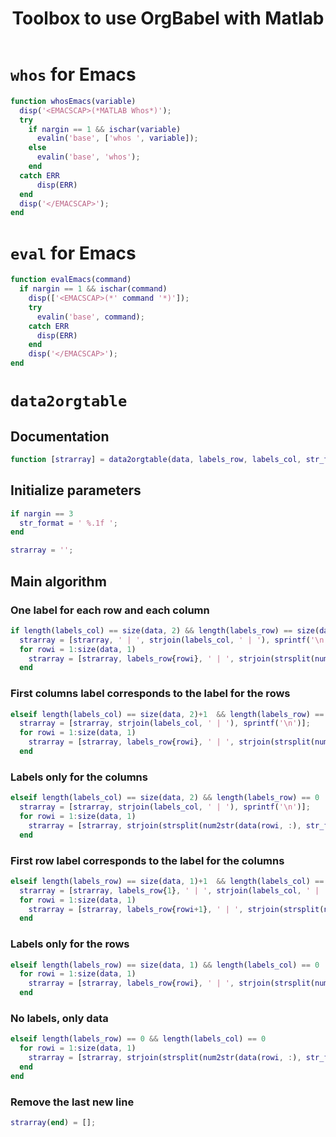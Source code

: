 #+TITLE: Toolbox to use OrgBabel with Matlab

* =whos= for Emacs
:PROPERTIES:
:header-args:matlab+: :tangle src/whosEmacs.m
:END:
#+begin_src matlab
  function whosEmacs(variable)
    disp('<EMACSCAP>(*MATLAB Whos*)');
    try
      if nargin == 1 && ischar(variable)
        evalin('base', ['whos ', variable]);
      else
        evalin('base', 'whos');
      end
    catch ERR
        disp(ERR)
    end
    disp('</EMACSCAP>');
  end
#+end_src

* =eval= for Emacs
:PROPERTIES:
:header-args:matlab+: :tangle src/evalEmacs.m
:END:
#+begin_src matlab
  function evalEmacs(command)
    if nargin == 1 && ischar(command)
      disp(['<EMACSCAP>(*' command '*)']);
      try
        evalin('base', command);
      catch ERR
        disp(ERR)
      end
      disp('</EMACSCAP>');
  end
#+end_src

* =data2orgtable=
:PROPERTIES:
:header-args:matlab+: :tangle src/data2orgtable.m
:END:

** Documentation
#+begin_src matlab
  function [strarray] = data2orgtable(data, labels_row, labels_col, str_format)
#+end_src

** Initialize parameters
#+begin_src matlab
  if nargin == 3
    str_format = ' %.1f ';
  end

  strarray = '';
#+end_src

** Main algorithm
*** One label for each row and each column
#+begin_src matlab
  if length(labels_col) == size(data, 2) && length(labels_row) == size(data, 1)
    strarray = [strarray, ' | ', strjoin(labels_col, ' | '), sprintf('\n')];
    for rowi = 1:size(data, 1)
      strarray = [strarray, labels_row{rowi}, ' | ', strjoin(strsplit(num2str(data(rowi, :), str_format)), ' | '), sprintf('\n')];
    end
#+end_src

*** First columns label corresponds to the label for the rows
#+begin_src matlab
  elseif length(labels_col) == size(data, 2)+1  && length(labels_row) == size(data, 1)
    strarray = [strarray, strjoin(labels_col, ' | '), sprintf('\n')];
    for rowi = 1:size(data, 1)
      strarray = [strarray, labels_row{rowi}, ' | ', strjoin(strsplit(num2str(data(rowi, :), str_format)), ' | '), sprintf('\n')];
    end
#+end_src

*** Labels only for the columns
#+begin_src matlab
  elseif length(labels_col) == size(data, 2) && length(labels_row) == 0
    strarray = [strarray, strjoin(labels_col, ' | '), sprintf('\n')];
    for rowi = 1:size(data, 1)
      strarray = [strarray, strjoin(strsplit(num2str(data(rowi, :), str_format)), ' | '), sprintf('\n')];
    end
#+end_src

*** First row label corresponds to the label for the columns
#+begin_src matlab
  elseif length(labels_row) == size(data, 1)+1  && length(labels_col) == size(data, 2)
    strarray = [strarray, labels_row{1}, ' | ', strjoin(labels_col, ' | '), sprintf('\n')];
    for rowi = 1:size(data, 1)
      strarray = [strarray, labels_row{rowi+1}, ' | ', strjoin(strsplit(num2str(data(rowi, :), str_format)), ' | '), sprintf('\n')];
    end
#+end_src

*** Labels only for the rows
#+begin_src matlab
  elseif length(labels_row) == size(data, 1) && length(labels_col) == 0
    for rowi = 1:size(data, 1)
      strarray = [strarray, labels_row{rowi}, ' | ', strjoin(strsplit(num2str(data(rowi, :), str_format)), ' | '), sprintf('\n')];
    end
#+end_src

*** No labels, only data
#+begin_src matlab
  elseif length(labels_row) == 0 && length(labels_col) == 0
    for rowi = 1:size(data, 1)
      strarray = [strarray, strjoin(strsplit(num2str(data(rowi, :), str_format)), ' | '), sprintf('\n')];
    end
  end
#+end_src

*** Remove the last new line
#+begin_src matlab
  strarray(end) = [];
#+end_src
